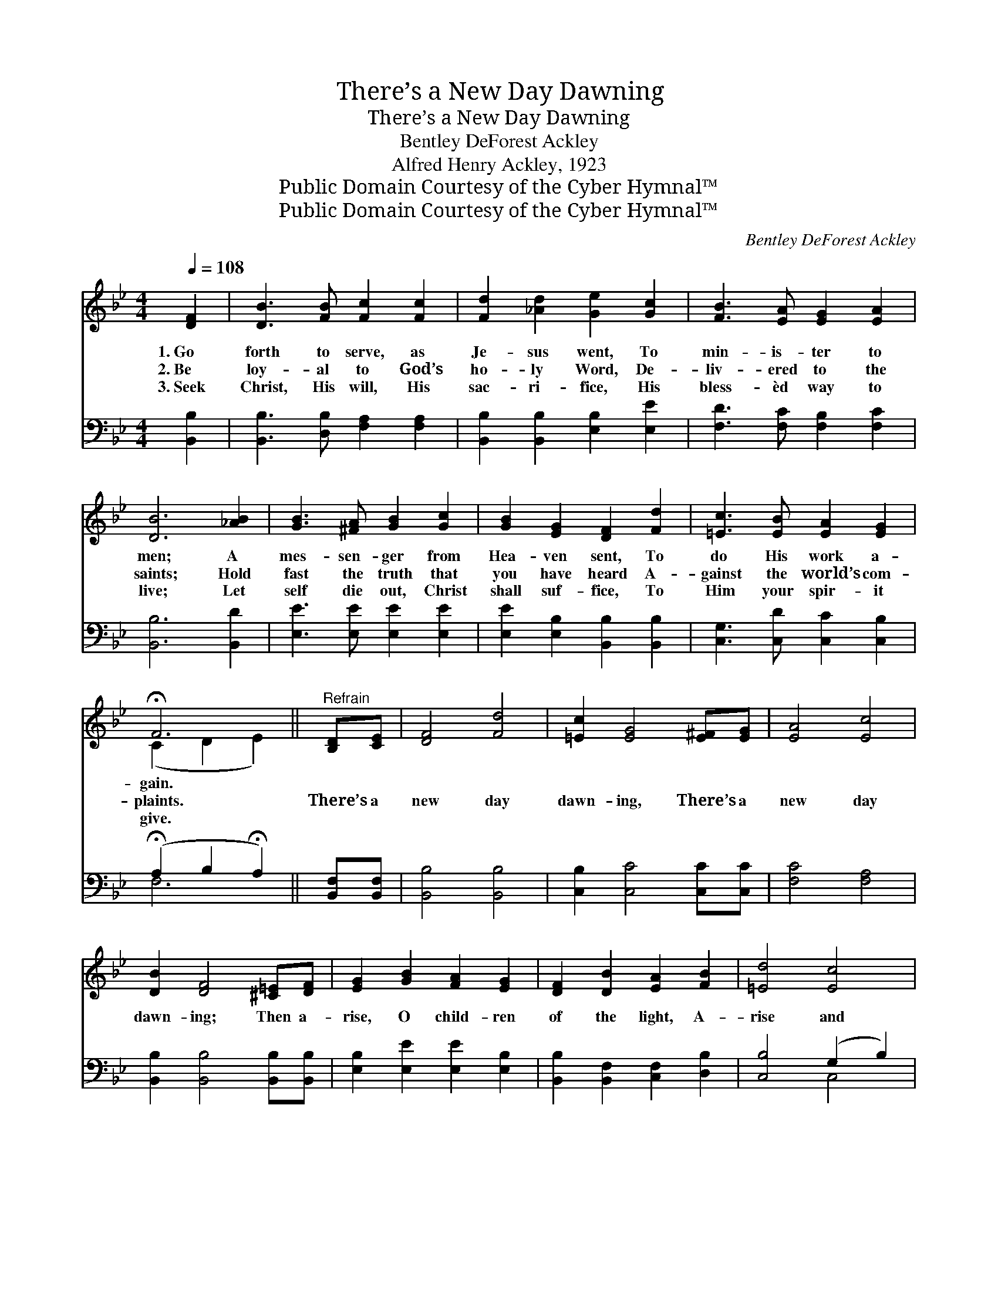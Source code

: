 X:1
T:There’s a New Day Dawning
T:There’s a New Day Dawning
T:Bentley DeForest Ackley
T:Alfred Henry Ackley, 1923
T:Public Domain Courtesy of the Cyber Hymnal™
T:Public Domain Courtesy of the Cyber Hymnal™
C:Bentley DeForest Ackley
Z:Public Domain
Z:Courtesy of the Cyber Hymnal™
%%score ( 1 2 ) ( 3 4 )
L:1/8
Q:1/4=108
M:4/4
K:Bb
V:1 treble 
V:2 treble 
V:3 bass 
V:4 bass 
V:1
 [DF]2 | [DB]3 [FB] [Fc]2 [Fc]2 | [Fd]2 [_Ad]2 [Ge]2 [Gc]2 | [FB]3 [EA] [EG]2 [EA]2 | %4
w: 1.~Go|forth to serve, as|Je- sus went, To|min- is- ter to|
w: 2.~Be|loy- al to God’s|ho- ly Word, De-|liv- ered to the|
w: 3.~Seek|Christ, His will, His|sac- ri- fice, His|bless- èd way to|
 [DB]6 [_AB]2 | [GB]3 [^FA] [GB]2 [Gc]2 | [GB]2 [EG]2 [DF]2 [Fd]2 | [=Ec]3 [EB] [EA]2 [EG]2 | %8
w: men; A|mes- sen- ger from|Hea- ven sent, To|do His work a-|
w: saints; Hold|fast the truth that|you have heard A-|gainst the world’s com-|
w: live; Let|self die out, Christ|shall suf- fice, To|Him your spir- it|
 !fermata!F6 ||"^Refrain" [B,D][CE] | [DF]4 [Fd]4 | [=Ec]2 [EG]4 [E^F][EG] | [EA]4 [Ec]4 | %13
w: gain.|||||
w: plaints.|There’s a|new day|dawn- ing, There’s a|new day|
w: give.|||||
 [DB]2 [DF]4 [^C=E][DF] | [EG]2 [GB]2 [FA]2 [EG]2 | [DF]2 [DB]2 [EA]2 [FB]2 | [=Ed]4 [Ec]4 | %17
w: ||||
w: dawn- ing; Then a-|rise, O child- ren|of the light, A-|rise and|
w: ||||
 [Ec]6 [B,D][CE] | [DF]4 [Fd]4 | [=Ec]2 [EG]4 [E^F][EG] | [EA]4 [Ec]4 | [DB]2 [DF]4 [^C=E][DF] | %22
w: |||||
w: sing! There’s a|new day|dawn- ing, There’s a|new day|dawn- ing; When the|
w: |||||
 [EG]2 [^FA]2 [GB]2 [G=B]2 | [Gc]2 [Gd]2 [Ge]2 [Gc]2 | [GBf]4 [EAf]4 | [DB]6 |] %26
w: ||||
w: na- tions of the|world Shall wor- ship|Christ the|King.|
w: ||||
V:2
 x2 | x8 | x8 | x8 | x8 | x8 | x8 | x8 | (C2 D2 E2) || x2 | x8 | x8 | x8 | x8 | x8 | x8 | x8 | x8 | %18
 x8 | x8 | x8 | x8 | x8 | x8 | x8 | x6 |] %26
V:3
 [B,,B,]2 | [B,,B,]3 [D,B,] [F,A,]2 [F,A,]2 | [B,,B,]2 [B,,B,]2 [E,B,]2 [E,E]2 | %3
 [F,D]3 [F,C] [F,B,]2 [F,C]2 | [B,,B,]6 [B,,D]2 | [E,E]3 [E,E] [E,E]2 [E,E]2 | %6
 [E,E]2 [E,B,]2 [B,,B,]2 [B,,B,]2 | [C,G,]3 [C,D] [C,C]2 [C,B,]2 | %8
 (!fermata!A,2 B,2 !fermata!A,2) || [B,,F,][B,,F,] | [B,,B,]4 [B,,B,]4 | %11
 [C,B,]2 [C,C]4 [C,C][C,C] | [F,C]4 [F,A,]4 | [B,,B,]2 [B,,B,]4 [B,,B,][B,,B,] | %14
 [E,B,]2 [E,E]2 [E,E]2 [E,B,]2 | [B,,B,]2 [B,,F,]2 [C,F,]2 [D,B,]2 | [C,B,]4 (G,2 B,2) | %17
 (z G,A,G,F,E,)[B,,D,F,][B,,C,F,] | [B,,B,]4 [B,,B,]4 | [C,B,]2 [C,C]4 [C,C][C,C] | %20
 [F,C]4 [F,A,]4 | [B,,B,]2 [B,,B,]4 [B,,B,][B,,B,] | [E,B,]2 [D,D]2 [G,D]2 [F,D]2 | %23
 [E,C]2 [D,=B,]2 [C,C]2 [E,C]2 | [F,D]4 [F,C]4 | [B,,B,]6 |] %26
V:4
 x2 | x8 | x8 | x8 | x8 | x8 | x8 | x8 | F,6 || x2 | x8 | x8 | x8 | x8 | x8 | x8 | x4 C,4 | %17
 [F,A,]6 x2 | x8 | x8 | x8 | x8 | x8 | x8 | x8 | x6 |] %26

